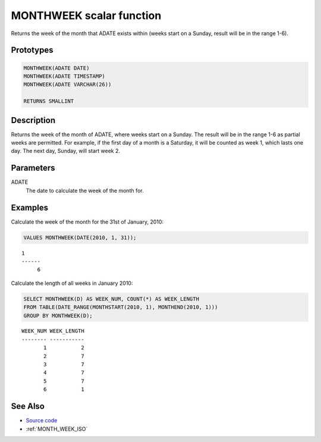 .. _MONTH_WEEK:

=========================
MONTHWEEK scalar function
=========================

Returns the week of the month that ADATE exists within (weeks start on a Sunday, result will be in the range 1-6).

Prototypes
==========

.. code-block:: sql

    MONTHWEEK(ADATE DATE)
    MONTHWEEK(ADATE TIMESTAMP)
    MONTHWEEK(ADATE VARCHAR(26))

    RETURNS SMALLINT


Description
===========

Returns the week of the month of ADATE, where weeks start on a Sunday. The result will be in the range 1-6 as partial weeks are permitted. For example, if the first day of a month is a Saturday, it will be counted as week 1, which lasts one day. The next day, Sunday, will start week 2.

Parameters
==========

ADATE
    The date to calculate the week of the month for.

Examples
========

Calculate the week of the month for the 31st of January, 2010:

.. code-block:: sql

    VALUES MONTHWEEK(DATE(2010, 1, 31));


::

    1
    ------
         6


Calculate the length of all weeks in January 2010:

.. code-block:: sql

    SELECT MONTHWEEK(D) AS WEEK_NUM, COUNT(*) AS WEEK_LENGTH
    FROM TABLE(DATE_RANGE(MONTHSTART(2010, 1), MONTHEND(2010, 1)))
    GROUP BY MONTHWEEK(D);


::

    WEEK_NUM WEEK_LENGTH
    -------- -----------
           1           2
           2           7
           3           7
           4           7
           5           7
           6           1


See Also
========

* `Source code`_
* :ref:`MONTH_WEEK_ISO`

.. _Source code: https://github.com/waveform80/db2utils/blob/master/date_time.sql#L495
